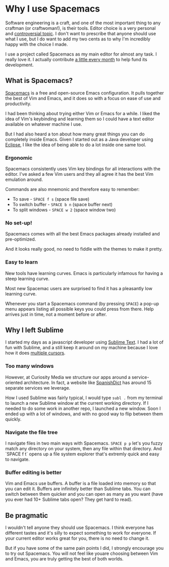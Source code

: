 * Why I use Spacemacs

Software engineering is a craft, and one of the most important thing to any
craftman (or craftwoman!), is their tools. Editor choice is a very personal and
[[https://en.wikipedia.org/wiki/Editor_war][controversial topic]]. I don't want to prescribe that anyone should use what I
use, but I do want to add my two cents as to why I'm incredibly happy with the
choice I made.

I use a project called Spacemacs as my main editor for almost any task. I
really love it. I actually contribute [[https://salt.bountysource.com/teams/spacemacs/supporters][a little every month]] to help fund its
development.

** What is Spacemacs?

[[http://spacemacs.org/][Spacemacs]] is a free and open-source Emacs configuration. It pulls together the
best of Vim and Emacs, and it does so with a focus on ease of use and
productivity.

I had been thinking about trying either Vim or Emacs for a while. I liked
the idea of Vim's keybinding and learning them so I could have a text editor
available on whatever machine I use.

But I had also heard a ton about how many great things you can do completely
inside Emacs. Given I started out as a Java developer using [[https://eclipse.org/][Eclipse]], I like
the idea of being able to do a lot inside one same tool.

*** Ergonomic

Spacemacs consistently uses Vim key bindings for all interactions with the
editor. I've asked a few Vim users and they all agree it has the best Vim
emulation around.

Commands are also mnemonic and therefore easy to remember:

- To save - ~SPACE f s~ (space file save)
- To switch buffer - ~SPACE b n~ (space buffer next)
- To split windows - ~SPACE w 2~ (space window two)

*** No set-up!

Spacemacs comes with all the best Emacs packages already installed and
pre-optimized.

And it looks really good, no need to fiddle with the themes to make it pretty.

*** Easy to learn

New tools have learning curves. Emacs is particularly infamous for having a
steep learning curve.

Most new Spacemac users are surprised to find it has a pleasantly low learning
curve.

Whenever you start a Spacemacs command (by pressing ~SPACE~) a pop-up menu
appears listing all possible keys you could press from there. Help arrives
just in time, not a moment before or after.

** Why I left Sublime

I started my days as a javascript developer using [[https://www.sublimetext.com/][Sublime Text]]. I had a lot of
fun with Sublime, and a still keep it around on my machine because I love how it
does [[https://youtu.be/WXuBgSpLpK4?t=58s][multiple cursors]].

*** Too many windows

However, at Curiosity Media we structure our apps around a service-oriented
architecture. In fact, a website like [[http://www.spanishdict.com/traductor/][SpanishDict]] has around 15 separate
services we leverage.

How I used Sublime was fairly typical, I would type ~subl .~ from my terminal
to launch a new Sublime window at the current working directory. If I needed
to do some work in another repo, I launched a new window. Soon I ended up
with a lot of windows, and with no good way to flip between them quickly.

*** Navigate the file tree

I navigate files in two main ways with Spacemacs. ~SPACE p p~ let's you fuzzy
match any directory on your system, then any file within that directory.
And `SPACE f t` opens up a file system explorer that's extremly quick and easy
to navigate.

*** Buffer editing is better

Vim and Emacs use buffers. A buffer is a file loaded into memory so that you
can edit it. Buffers are infinitely better than Sublime tabs. You can switch
between them quicker and you can open as many as you want (have you ever had
10+ Sublime tabs open? They get hard to read).

** Be pragmatic

I wouldn't tell anyone they should use Spacemacs. I think everyone has
different tastes and it's silly to expect something to work for everyone. If
your current editor works great for you, there is no need to change it.

But if you have some of the same pain points I did, I strongly encourage you to
try out Spacemacs. You will not feel like youare choosing between Vim and Emacs,
you are truly getting the best of both worlds.
